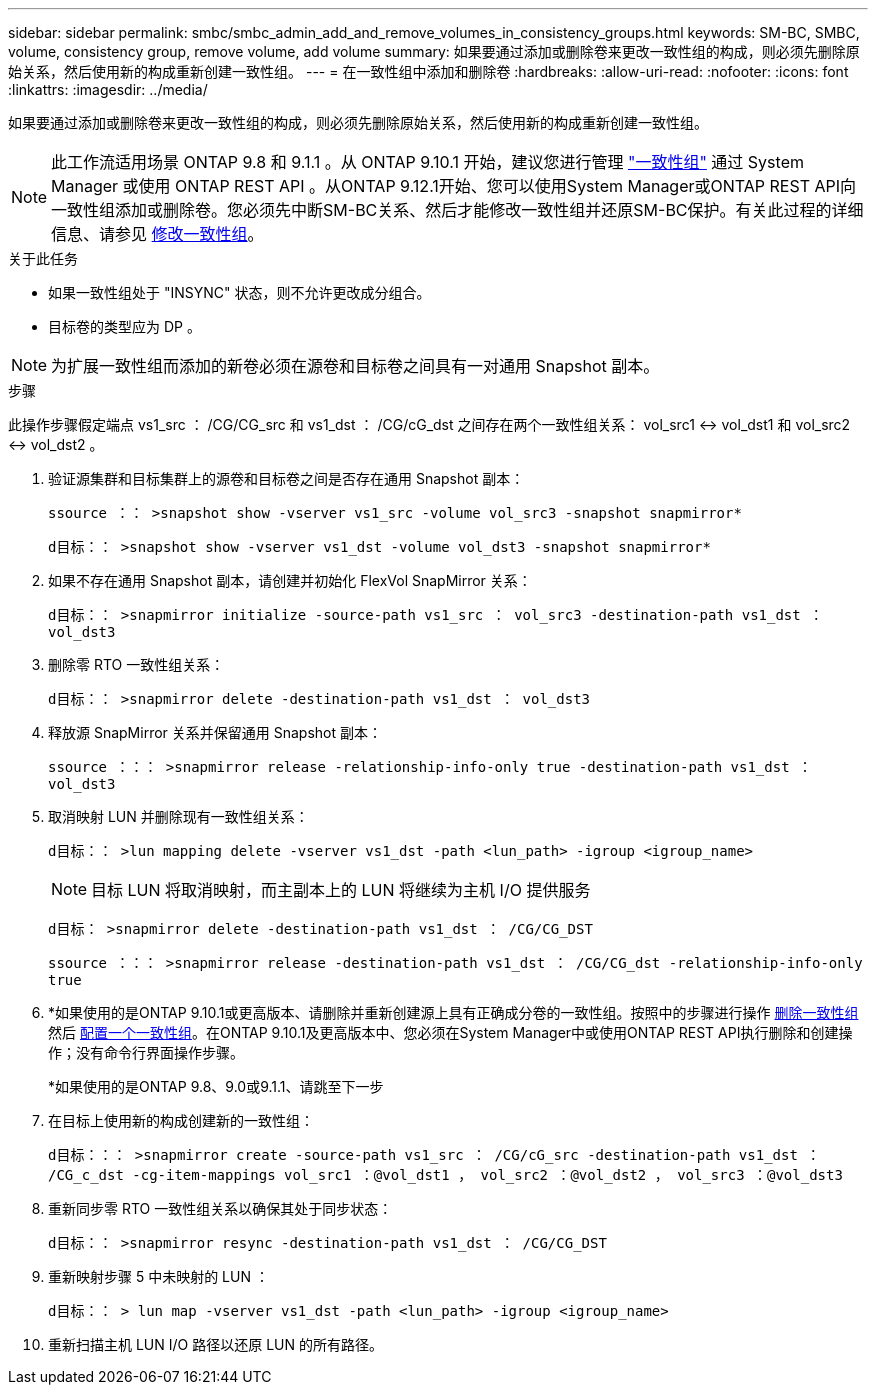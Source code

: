 ---
sidebar: sidebar 
permalink: smbc/smbc_admin_add_and_remove_volumes_in_consistency_groups.html 
keywords: SM-BC, SMBC, volume, consistency group, remove volume, add volume 
summary: 如果要通过添加或删除卷来更改一致性组的构成，则必须先删除原始关系，然后使用新的构成重新创建一致性组。 
---
= 在一致性组中添加和删除卷
:hardbreaks:
:allow-uri-read: 
:nofooter: 
:icons: font
:linkattrs: 
:imagesdir: ../media/


[role="lead"]
如果要通过添加或删除卷来更改一致性组的构成，则必须先删除原始关系，然后使用新的构成重新创建一致性组。


NOTE: 此工作流适用场景 ONTAP 9.8 和 9.1.1 。从 ONTAP 9.10.1 开始，建议您进行管理 link:../consistency-groups/index.html["一致性组"] 通过 System Manager 或使用 ONTAP REST API 。从ONTAP 9.12.1开始、您可以使用System Manager或ONTAP REST API向一致性组添加或删除卷。您必须先中断SM-BC关系、然后才能修改一致性组并还原SM-BC保护。有关此过程的详细信息、请参见 xref:../consistency-groups/modify-task.html[修改一致性组]。

.关于此任务
* 如果一致性组处于 "INSYNC" 状态，则不允许更改成分组合。
* 目标卷的类型应为 DP 。



NOTE: 为扩展一致性组而添加的新卷必须在源卷和目标卷之间具有一对通用 Snapshot 副本。

.步骤
此操作步骤假定端点 vs1_src ： /CG/CG_src 和 vs1_dst ： /CG/cG_dst 之间存在两个一致性组关系： vol_src1 <-> vol_dst1 和 vol_src2 <-> vol_dst2 。

. 验证源集群和目标集群上的源卷和目标卷之间是否存在通用 Snapshot 副本：
+
`ssource ：： >snapshot show -vserver vs1_src -volume vol_src3 -snapshot snapmirror*`

+
`d目标：： >snapshot show -vserver vs1_dst -volume vol_dst3 -snapshot snapmirror*`

. 如果不存在通用 Snapshot 副本，请创建并初始化 FlexVol SnapMirror 关系：
+
`d目标：： >snapmirror initialize -source-path vs1_src ： vol_src3 -destination-path vs1_dst ： vol_dst3`

. 删除零 RTO 一致性组关系：
+
`d目标：： >snapmirror delete -destination-path vs1_dst ： vol_dst3`

. 释放源 SnapMirror 关系并保留通用 Snapshot 副本：
+
`ssource ：：： >snapmirror release -relationship-info-only true -destination-path vs1_dst ： vol_dst3`

. 取消映射 LUN 并删除现有一致性组关系：
+
`d目标：： >lun mapping delete -vserver vs1_dst -path <lun_path> -igroup <igroup_name>`

+

NOTE: 目标 LUN 将取消映射，而主副本上的 LUN 将继续为主机 I/O 提供服务

+
`d目标： >snapmirror delete -destination-path vs1_dst ： /CG/CG_DST`

+
`ssource ：：： >snapmirror release -destination-path vs1_dst ： /CG/CG_dst -relationship-info-only true`

. *如果使用的是ONTAP 9.10.1或更高版本、请删除并重新创建源上具有正确成分卷的一致性组。按照中的步骤进行操作 xref:../consistency-groups/delete-task.html[删除一致性组] 然后 xref:../consistency-groups/configure-task.html[配置一个一致性组]。在ONTAP 9.10.1及更高版本中、您必须在System Manager中或使用ONTAP REST API执行删除和创建操作；没有命令行界面操作步骤。
+
*如果使用的是ONTAP 9.8、9.0或9.1.1、请跳至下一步

. 在目标上使用新的构成创建新的一致性组：
+
`d目标：：： >snapmirror create -source-path vs1_src ： /CG/cG_src -destination-path vs1_dst ： /CG_c_dst -cg-item-mappings vol_src1 ：@vol_dst1 ， vol_src2 ：@vol_dst2 ， vol_src3 ：@vol_dst3`

. 重新同步零 RTO 一致性组关系以确保其处于同步状态：
+
`d目标：： >snapmirror resync -destination-path vs1_dst ： /CG/CG_DST`

. 重新映射步骤 5 中未映射的 LUN ：
+
`d目标：： > lun map -vserver vs1_dst -path <lun_path> -igroup <igroup_name>`

. 重新扫描主机 LUN I/O 路径以还原 LUN 的所有路径。

